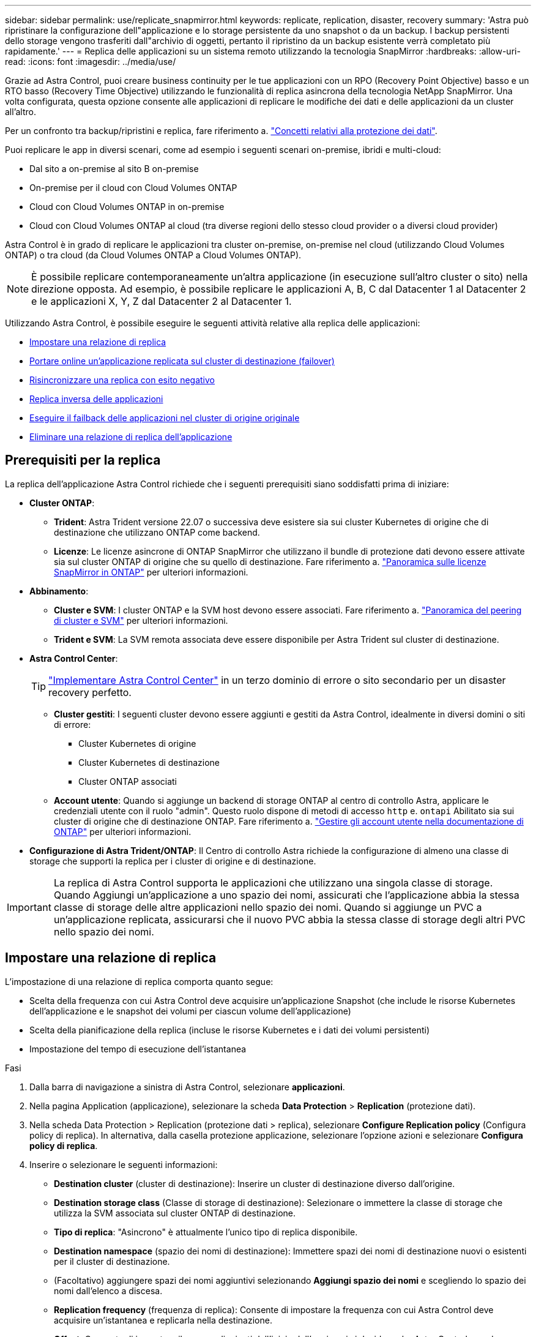 ---
sidebar: sidebar 
permalink: use/replicate_snapmirror.html 
keywords: replicate, replication, disaster, recovery 
summary: 'Astra può ripristinare la configurazione dell"applicazione e lo storage persistente da uno snapshot o da un backup. I backup persistenti dello storage vengono trasferiti dall"archivio di oggetti, pertanto il ripristino da un backup esistente verrà completato più rapidamente.' 
---
= Replica delle applicazioni su un sistema remoto utilizzando la tecnologia SnapMirror
:hardbreaks:
:allow-uri-read: 
:icons: font
:imagesdir: ../media/use/


[role="lead"]
Grazie ad Astra Control, puoi creare business continuity per le tue applicazioni con un RPO (Recovery Point Objective) basso e un RTO basso (Recovery Time Objective) utilizzando le funzionalità di replica asincrona della tecnologia NetApp SnapMirror. Una volta configurata, questa opzione consente alle applicazioni di replicare le modifiche dei dati e delle applicazioni da un cluster all'altro.

Per un confronto tra backup/ripristini e replica, fare riferimento a. link:../concepts/data-protection.html["Concetti relativi alla protezione dei dati"].

Puoi replicare le app in diversi scenari, come ad esempio i seguenti scenari on-premise, ibridi e multi-cloud:

* Dal sito a on-premise al sito B on-premise
* On-premise per il cloud con Cloud Volumes ONTAP
* Cloud con Cloud Volumes ONTAP in on-premise
* Cloud con Cloud Volumes ONTAP al cloud (tra diverse regioni dello stesso cloud provider o a diversi cloud provider)


Astra Control è in grado di replicare le applicazioni tra cluster on-premise, on-premise nel cloud (utilizzando Cloud Volumes ONTAP) o tra cloud (da Cloud Volumes ONTAP a Cloud Volumes ONTAP).


NOTE: È possibile replicare contemporaneamente un'altra applicazione (in esecuzione sull'altro cluster o sito) nella direzione opposta. Ad esempio, è possibile replicare le applicazioni A, B, C dal Datacenter 1 al Datacenter 2 e le applicazioni X, Y, Z dal Datacenter 2 al Datacenter 1.

Utilizzando Astra Control, è possibile eseguire le seguenti attività relative alla replica delle applicazioni:

* <<Impostare una relazione di replica>>
* <<Portare online un'applicazione replicata sul cluster di destinazione (failover)>>
* <<Risincronizzare una replica con esito negativo>>
* <<Replica inversa delle applicazioni>>
* <<Eseguire il failback delle applicazioni nel cluster di origine originale>>
* <<Eliminare una relazione di replica dell'applicazione>>




== Prerequisiti per la replica

La replica dell'applicazione Astra Control richiede che i seguenti prerequisiti siano soddisfatti prima di iniziare:

* *Cluster ONTAP*:
+
** *Trident*: Astra Trident versione 22.07 o successiva deve esistere sia sui cluster Kubernetes di origine che di destinazione che utilizzano ONTAP come backend.
** *Licenze*: Le licenze asincrone di ONTAP SnapMirror che utilizzano il bundle di protezione dati devono essere attivate sia sul cluster ONTAP di origine che su quello di destinazione. Fare riferimento a. https://docs.netapp.com/us-en/ontap/data-protection/snapmirror-licensing-concept.html["Panoramica sulle licenze SnapMirror in ONTAP"^] per ulteriori informazioni.


* *Abbinamento*:
+
** *Cluster e SVM*: I cluster ONTAP e la SVM host devono essere associati. Fare riferimento a. https://docs.netapp.com/us-en/ontap-sm-classic/peering/index.html["Panoramica del peering di cluster e SVM"^] per ulteriori informazioni.
** *Trident e SVM*: La SVM remota associata deve essere disponibile per Astra Trident sul cluster di destinazione.


* *Astra Control Center*:
+

TIP: link:../get-started/install_acc.html["Implementare Astra Control Center"^] in un terzo dominio di errore o sito secondario per un disaster recovery perfetto.

+
** *Cluster gestiti*: I seguenti cluster devono essere aggiunti e gestiti da Astra Control, idealmente in diversi domini o siti di errore:
+
*** Cluster Kubernetes di origine
*** Cluster Kubernetes di destinazione
*** Cluster ONTAP associati


** *Account utente*: Quando si aggiunge un backend di storage ONTAP al centro di controllo Astra, applicare le credenziali utente con il ruolo "admin". Questo ruolo dispone di metodi di accesso `http` e. `ontapi` Abilitato sia sui cluster di origine che di destinazione ONTAP. Fare riferimento a. https://docs.netapp.com/us-en/ontap-sm-classic/online-help-96-97/concept_cluster_user_accounts.html#users-list["Gestire gli account utente nella documentazione di ONTAP"^] per ulteriori informazioni.


* *Configurazione di Astra Trident/ONTAP*: Il Centro di controllo Astra richiede la configurazione di almeno una classe di storage che supporti la replica per i cluster di origine e di destinazione.



IMPORTANT: La replica di Astra Control supporta le applicazioni che utilizzano una singola classe di storage. Quando Aggiungi un'applicazione a uno spazio dei nomi, assicurati che l'applicazione abbia la stessa classe di storage delle altre applicazioni nello spazio dei nomi. Quando si aggiunge un PVC a un'applicazione replicata, assicurarsi che il nuovo PVC abbia la stessa classe di storage degli altri PVC nello spazio dei nomi.



== Impostare una relazione di replica

L'impostazione di una relazione di replica comporta quanto segue:

* Scelta della frequenza con cui Astra Control deve acquisire un'applicazione Snapshot (che include le risorse Kubernetes dell'applicazione e le snapshot dei volumi per ciascun volume dell'applicazione)
* Scelta della pianificazione della replica (incluse le risorse Kubernetes e i dati dei volumi persistenti)
* Impostazione del tempo di esecuzione dell'istantanea


.Fasi
. Dalla barra di navigazione a sinistra di Astra Control, selezionare *applicazioni*.
. Nella pagina Application (applicazione), selezionare la scheda *Data Protection* > *Replication* (protezione dati).
. Nella scheda Data Protection > Replication (protezione dati > replica), selezionare *Configure Replication policy* (Configura policy di replica). In alternativa, dalla casella protezione applicazione, selezionare l'opzione azioni e selezionare *Configura policy di replica*.
. Inserire o selezionare le seguenti informazioni:
+
** *Destination cluster* (cluster di destinazione): Inserire un cluster di destinazione diverso dall'origine.
** *Destination storage class* (Classe di storage di destinazione): Selezionare o immettere la classe di storage che utilizza la SVM associata sul cluster ONTAP di destinazione.
** *Tipo di replica*: "Asincrono" è attualmente l'unico tipo di replica disponibile.
** *Destination namespace* (spazio dei nomi di destinazione): Immettere spazi dei nomi di destinazione nuovi o esistenti per il cluster di destinazione.
** (Facoltativo) aggiungere spazi dei nomi aggiuntivi selezionando *Aggiungi spazio dei nomi* e scegliendo lo spazio dei nomi dall'elenco a discesa.
** *Replication frequency* (frequenza di replica): Consente di impostare la frequenza con cui Astra Control deve acquisire un'istantanea e replicarla nella destinazione.
** *Offset*: Consente di impostare il numero di minuti dall'inizio dell'ora in cui si desidera che Astra Control prenda un'istantanea. È possibile utilizzare un offset in modo che non coincidano con altre operazioni pianificate.
+

TIP: Eseguire l'offset delle pianificazioni di backup e replica per evitare sovrapposizioni di pianificazione. Ad esempio, eseguire backup all'inizio dell'ora ogni ora e pianificare la replica per iniziare con un offset di 5 minuti e un intervallo di 10 minuti.



. Selezionare *Avanti*, rivedere il riepilogo e selezionare *Salva*.
+

NOTE: All'inizio, lo stato visualizza "app-mirror" prima che si verifichi la prima pianificazione.

+
Astra Control crea un'applicazione Snapshot utilizzata per la replica.

. Per visualizzare lo stato dell'applicazione Snapshot, selezionare la scheda *applicazioni* > *Snapshot*.
+
Il nome Snapshot utilizza il formato di `replication-schedule-<string>`. Astra Control conserva l'ultimo snapshot utilizzato per la replica. Le snapshot di replica precedenti vengono eliminate dopo il completamento della replica.



.Risultato
In questo modo si crea la relazione di replica.

Astra Control completa le seguenti azioni in seguito alla definizione della relazione:

* Crea uno spazio dei nomi sulla destinazione (se non esiste)
* Crea un PVC sullo spazio dei nomi di destinazione corrispondente ai PVC dell'applicazione di origine.
* Utilizza un'istantanea iniziale coerente con l'applicazione.
* Stabilisce la relazione di SnapMirror per i volumi persistenti utilizzando l'istantanea iniziale.


La pagina Data Protection mostra lo stato e lo stato della relazione di replica:
<Health status> | <Relationship life cycle state>

Ad esempio:
Normale | stabilito

Scopri di più sugli stati e sullo stato della replica alla fine di questo argomento.



== Portare online un'applicazione replicata sul cluster di destinazione (failover)

Utilizzando Astra Control, è possibile eseguire il failover delle applicazioni replicate in un cluster di destinazione. Questa procedura interrompe la relazione di replica e porta l'applicazione online sul cluster di destinazione. Questa procedura non interrompe l'applicazione sul cluster di origine se era operativa.

.Fasi
. Dalla barra di navigazione a sinistra di Astra Control, selezionare *applicazioni*.
. Nella pagina Application (applicazione), selezionare la scheda *Data Protection* > *Replication* (protezione dati).
. Nella scheda Data Protection > Replication (protezione dati > Replica), dal menu Actions (azioni), selezionare *failover*.
. Nella pagina failover, esaminare le informazioni e selezionare *failover*.


.Risultato
Le seguenti azioni si verificano in seguito alla procedura di failover:

* Sul cluster di destinazione, l'applicazione viene avviata in base all'ultimo snapshot replicato.
* Il cluster e l'applicazione di origine (se operativi) non vengono arrestati e continueranno a funzionare.
* Lo stato di replica cambia in "failover", quindi in "failover" una volta completato.
* La policy di protezione dell'applicazione di origine viene copiata nell'applicazione di destinazione in base alle pianificazioni presenti nell'applicazione di origine al momento del failover.
* Se nell'applicazione di origine sono attivati uno o più hook di esecuzione post-ripristino, tali hook di esecuzione vengono eseguiti per l'applicazione di destinazione.
* Astra Control mostra l'applicazione sia sul cluster di origine che di destinazione, nonché il relativo stato di salute.




== Risincronizzare una replica con esito negativo

L'operazione di risincronizzazione ristabilisce la relazione di replica. È possibile scegliere l'origine della relazione per conservare i dati nel cluster di origine o di destinazione. Questa operazione ristabilisce le relazioni di SnapMirror per avviare la replica del volume nella direzione desiderata.

Il processo arresta l'applicazione sul nuovo cluster di destinazione prima di ristabilire la replica.


NOTE: Durante il processo di risincronizzazione, lo stato del ciclo di vita viene visualizzato come "stabiling" (in corso).

.Fasi
. Dalla barra di navigazione a sinistra di Astra Control, selezionare *applicazioni*.
. Nella pagina Application (applicazione), selezionare la scheda *Data Protection* > *Replication* (protezione dati).
. Nella scheda Data Protection > Replication (protezione dati > Replica), dal menu Actions (azioni), selezionare *Resync*.
. Nella pagina Resync, selezionare l'istanza dell'applicazione di origine o di destinazione contenente i dati che si desidera conservare.
+

CAUTION: Scegliere con attenzione l'origine di risincronizzazione, in quanto i dati sulla destinazione verranno sovrascritti.

. Selezionare *Resync* per continuare.
. Digitare "resync" per confermare.
. Selezionare *Sì, risincronizzare* per terminare.


.Risultato
* La pagina Replication (Replica) mostra "stabiling" (in corso) come stato della replica.
* Astra Control arresta l'applicazione sul nuovo cluster di destinazione.
* Astra Control ristabilisce la replica del volume persistente nella direzione selezionata utilizzando la risincronizzazione di SnapMirror.
* La pagina Replication mostra la relazione aggiornata.




== Replica inversa delle applicazioni

Si tratta dell'operazione pianificata per spostare l'applicazione nel cluster di destinazione continuando a replicare nel cluster di origine. Astra Control arresta l'applicazione nel cluster di origine e replica i dati nella destinazione prima di eseguire il failover dell'applicazione nel cluster di destinazione.

In questa situazione, si sta sostituendo l'origine e la destinazione. Il cluster di origine originale diventa il nuovo cluster di destinazione e il cluster di destinazione originale diventa il nuovo cluster di origine.

.Fasi
. Dalla barra di navigazione a sinistra di Astra Control, selezionare *applicazioni*.
. Nella pagina Application (applicazione), selezionare la scheda *Data Protection* > *Replication* (protezione dati).
. Nella scheda Data Protection > Replication (protezione dati > Replica), dal menu Actions (azioni), selezionare *Reverse Replication* (replica inversa).
. Nella pagina Replica inversa, esaminare le informazioni e selezionare *Replica inversa* per continuare.


.Risultato
Le seguenti azioni si verificano in seguito alla replica inversa:

* Viene acquisita un'istantanea delle risorse Kubernetes dell'applicazione di origine.
* I pod dell'applicazione di origine vengono interrotti correttamente eliminando le risorse Kubernetes dell'applicazione (lasciando PVC e PVS in posizione).
* Una volta spenti i pod, le istantanee dei volumi dell'applicazione vengono acquisite e replicate.
* Le relazioni di SnapMirror vengono interrotte, rendendo i volumi di destinazione pronti per la lettura/scrittura.
* Le risorse Kubernetes dell'applicazione vengono ripristinate da Snapshot pre-shutdown, utilizzando i dati del volume replicati dopo l'arresto dell'applicazione di origine.
* La replica viene ristabilita in senso inverso.




== Eseguire il failback delle applicazioni nel cluster di origine originale

Utilizzando Astra Control, è possibile ottenere il "failback" dopo un'operazione di failover utilizzando la seguente sequenza di operazioni. In questo flusso di lavoro per ripristinare la direzione di replica originale, Astra Control replica (risincronizza) le modifiche dell'applicazione nel cluster di origine prima di invertire la direzione di replica.

Questo processo inizia da una relazione che ha completato un failover verso una destinazione e prevede i seguenti passaggi:

* Iniziare con uno stato di failover.
* Risincronizzare la relazione.
* Invertire la replica.


.Fasi
. Dalla barra di navigazione a sinistra di Astra Control, selezionare *applicazioni*.
. Nella pagina Application (applicazione), selezionare la scheda *Data Protection* > *Replication* (protezione dati).
. Nella scheda Data Protection > Replication (protezione dati > Replica), dal menu Actions (azioni), selezionare *Resync*.
. Per un'operazione di fail back, scegliere l'applicazione failed over come origine dell'operazione di risync (mantenendo i dati scritti dopo il failover).
. Digitare "resync" per confermare.
. Selezionare *Sì, risincronizzare* per terminare.
. Al termine della risincronizzazione, nel menu azioni della scheda protezione dati > Replica, selezionare *Replica inversa*.
. Nella pagina Replica inversa, esaminare le informazioni e selezionare *Replica inversa*.


.Risultato
Questo combina i risultati delle operazioni di "risincronizzazione" e "reverse relationship" per portare l'applicazione online sul cluster di origine con la replica ripresa nel cluster di destinazione originale.



== Eliminare una relazione di replica dell'applicazione

L'eliminazione della relazione comporta due applicazioni separate senza alcuna relazione tra di esse.

.Fasi
. Dalla barra di navigazione a sinistra di Astra Control, selezionare *applicazioni*.
. Nella pagina Application (applicazione), selezionare la scheda *Data Protection* > *Replication* (protezione dati).
. Nella scheda Data Protection > Replication (protezione dati > replica), dalla casella Application Protection (protezione applicazione) o nel diagramma delle relazioni, selezionare *Delete Replication Relationship (Elimina relazione di replica)*.


.Risultato
Le seguenti azioni si verificano in seguito all'eliminazione di una relazione di replica:

* Se la relazione viene stabilita ma l'applicazione non è ancora stata messa in linea sul cluster di destinazione (failover), Astra Control conserva i PVC creati durante l'inizializzazione, lascia un'applicazione gestita "vuota" sul cluster di destinazione e conserva l'applicazione di destinazione per conservare eventuali backup creati.
* Se l'applicazione è stata portata online sul cluster di destinazione (failover), Astra Control conserva PVC e applicazioni di destinazione. Le applicazioni di origine e di destinazione sono ora considerate come applicazioni indipendenti. Le pianificazioni di backup rimangono su entrambe le applicazioni ma non sono associate l'una all'altra. 




== stato di salute della relazione di replica e stati del ciclo di vita della relazione

Astra Control visualizza lo stato della relazione e gli stati del ciclo di vita della relazione di replica.



=== Stati di integrità delle relazioni di replica

I seguenti stati indicano lo stato della relazione di replica:

* *Normale*: La relazione sta stabilendo o è stata stabilita e l'istantanea più recente è stata trasferita correttamente.
* *Attenzione*: La relazione sta fallendo o ha avuto un failover (e quindi non protegge più l'applicazione di origine).
* *Critico*
+
** La relazione sta stabilendo o fallendo e l'ultimo tentativo di riconciliazione non è riuscito.
** La relazione viene stabilita e l'ultimo tentativo di riconciliare l'aggiunta di un nuovo PVC sta fallendo.
** La relazione viene stabilita (in modo da replicare un'istantanea di successo ed è possibile eseguire il failover), ma l'istantanea più recente non è riuscita o non è riuscita a replicarsi.






=== stati del ciclo di vita della replica

I seguenti stati riflettono le diverse fasi del ciclo di vita della replica:

* *Definizione*: È in corso la creazione di una nuova relazione di replica. Astra Control crea uno spazio dei nomi, se necessario, crea dichiarazioni di volumi persistenti (PVC) su nuovi volumi nel cluster di destinazione e crea relazioni SnapMirror. Questo stato può anche indicare che la replica sta eseguendo una risyncing o un'inversione della replica.
* *Stabilito*: Esiste una relazione di replica. Astra Control verifica periodicamente la disponibilità dei PVC, verifica la relazione di replica, crea periodicamente istantanee dell'applicazione e identifica eventuali nuovi PVC di origine nell'applicazione. In tal caso, Astra Control crea le risorse per includerle nella replica.
* *Failover*: Astra Control interrompe le relazioni SnapMirror e ripristina le risorse Kubernetes dell'applicazione dall'ultima snapshot dell'applicazione replicata con successo.
* *Failed over*: Astra Control interrompe la replica dal cluster di origine, utilizza l'applicazione Snapshot replicata più recente (riuscita) sulla destinazione e ripristina le risorse Kubernetes.
* *Risyncing*: Astra Control risincronizza i nuovi dati sull'origine resync alla destinazione resync utilizzando la risync di SnapMirror. Questa operazione potrebbe sovrascrivere alcuni dati sulla destinazione in base alla direzione della sincronizzazione. Astra Control interrompe l'esecuzione dell'applicazione sullo spazio dei nomi di destinazione e rimuove l'applicazione Kubernetes. Durante il processo di risyncing, lo stato viene visualizzato come "stabiling" (in corso).
* *Inversione*: È l'operazione pianificata per spostare l'applicazione nel cluster di destinazione continuando a replicare nel cluster di origine. Astra Control arresta l'applicazione sul cluster di origine, replica i dati nella destinazione prima di eseguire il failover dell'applicazione nel cluster di destinazione. Durante la replica inversa, lo stato viene visualizzato come "stabiling" (in corso).
* *Eliminazione*:
+
** Se la relazione di replica è stata stabilita ma non è stato ancora eseguito il failover, Astra Control rimuove i PVC creati durante la replica ed elimina l'applicazione gestita di destinazione.
** Se la replica ha già avuto esito negativo, Astra Control conserva i PVC e l'applicazione di destinazione.



